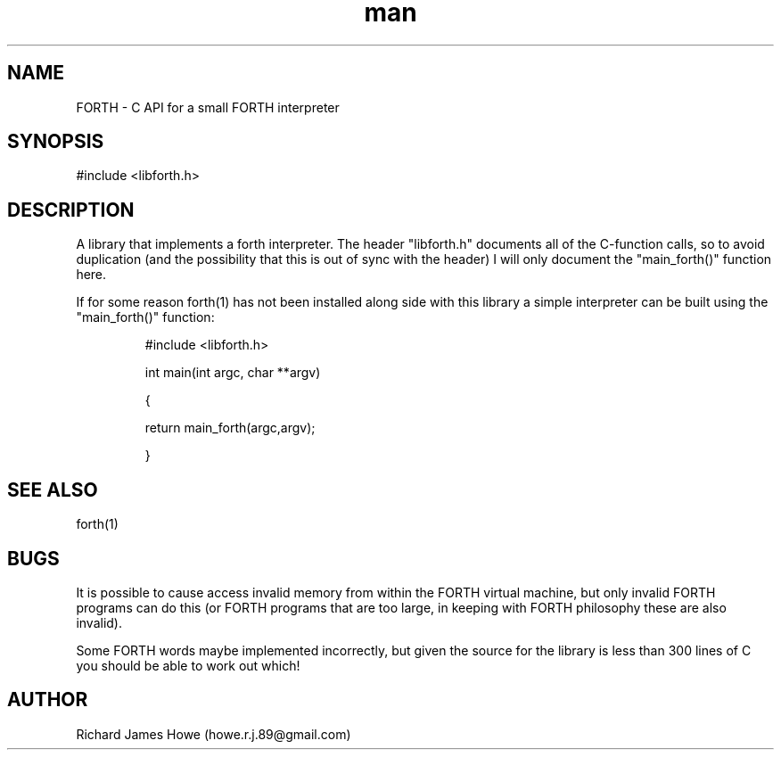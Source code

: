 .\" Manpage for libforth C API
.\" Contact howe.r.j.89@gmail.com to correct errors or typos.
.TH man 1 "07 Mar 2015" "1.0.0" "FORTH library man page"
.SH NAME
FORTH \- C API for a small FORTH interpreter
.SH SYNOPSIS
#include <libforth.h>
.SH DESCRIPTION
A library that implements a forth interpreter. The header "libforth.h"
documents all of the C-function calls, so to avoid duplication (and the
possibility that this is out of sync with the header) I will only document
the "main_forth()" function here.

If for some reason forth(1) has not been installed along side with this
library a simple interpreter can be built using the "main_forth()" function:

.RS
#include <libforth.h>
.P
int main(int argc, char **argv)
.P
{
.P
        return main_forth(argc,argv); 
.P
}
.RE

.SH SEE ALSO
forth(1)
.SH BUGS
It is possible to cause access invalid memory from within the FORTH virtual
machine, but only invalid FORTH programs can do this (or FORTH programs
that are too large, in keeping with FORTH philosophy these are also invalid).

Some FORTH words maybe implemented incorrectly, but given the source for
the library is less than 300 lines of C you should be able to work out
which!
.SH AUTHOR
Richard James Howe (howe.r.j.89@gmail.com)
